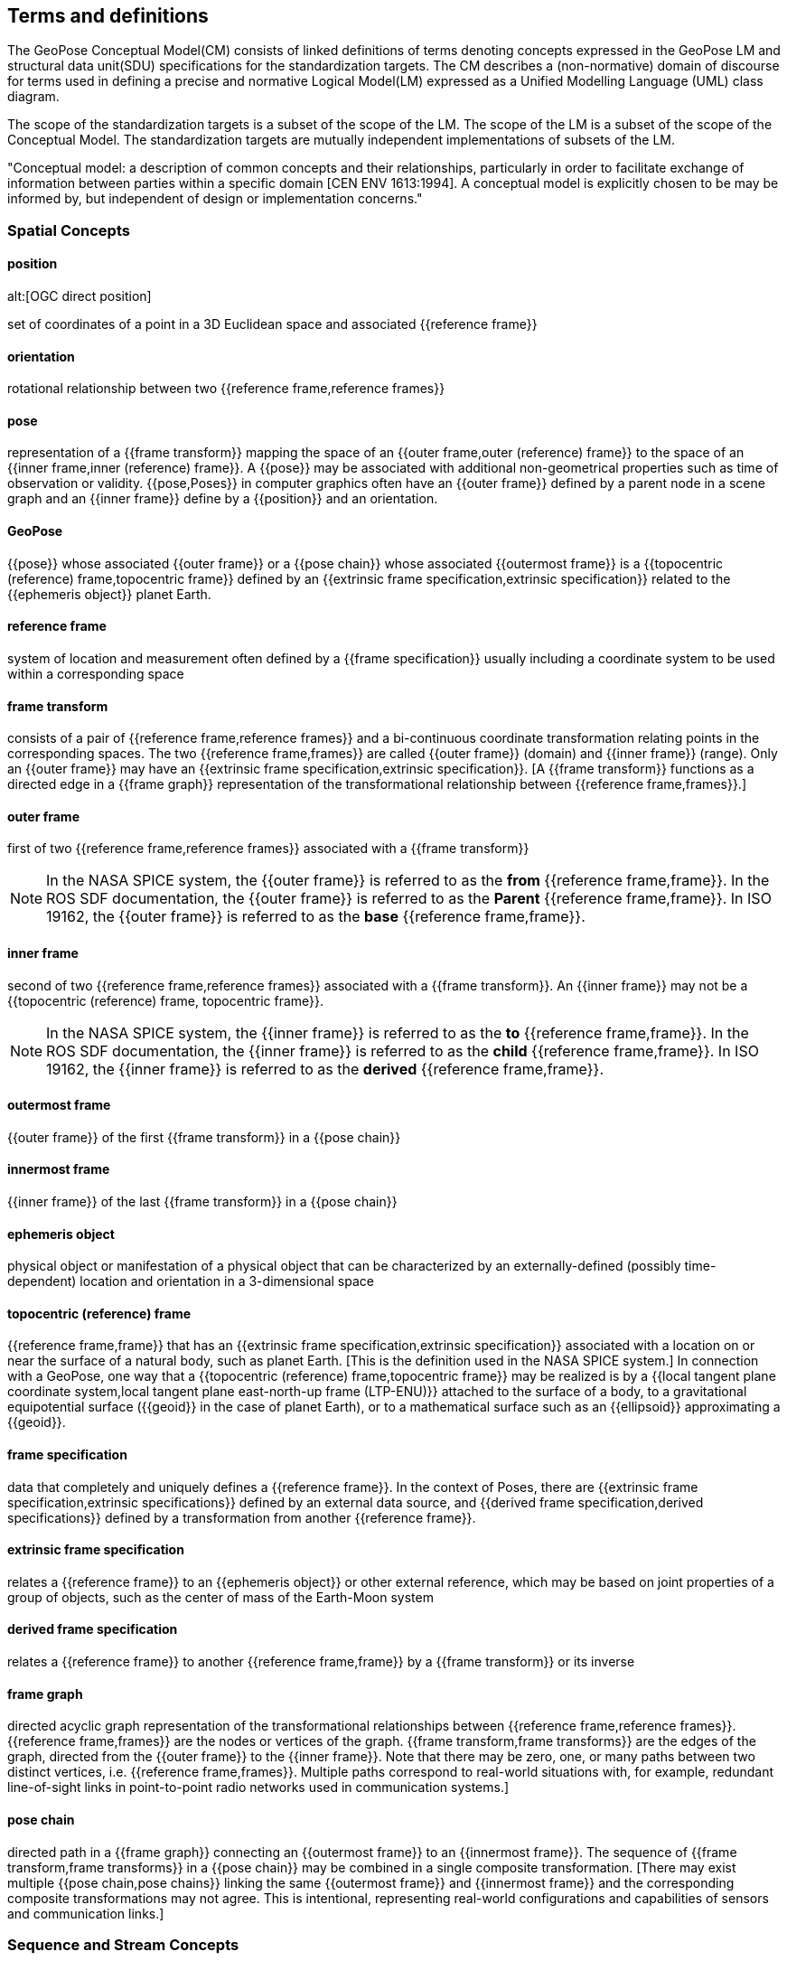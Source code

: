 == Terms and definitions

[[geopose_conceptual_model]]
[.boilerplate]
=== {blank}

The GeoPose Conceptual Model(CM) consists of linked definitions of terms denoting concepts expressed in the GeoPose LM and structural data unit(SDU) specifications for the standardization targets. The CM describes a (non-normative) domain of discourse for terms used in defining a precise and normative Logical Model(LM) expressed as a Unified Modelling Language (UML) class diagram.

The scope of the standardization targets is a subset of the scope of the LM. The scope of the LM is a subset of the scope of the Conceptual Model. The standardization targets are mutually independent implementations of subsets of the LM.

"Conceptual model: a description of common concepts and their relationships, particularly in order to facilitate exchange of information between parties within a specific domain [CEN ENV 1613:1994]. A conceptual model is explicitly chosen to be may be informed by, but independent of design or implementation concerns."


=== Spatial Concepts
 
==== position
alt:[OGC direct position]

set of coordinates of a point in a 3D Euclidean space and associated {{reference frame}}

==== orientation

rotational relationship between two {{reference frame,reference frames}}

==== pose

representation of a {{frame transform}} mapping the space of an {{outer frame,outer (reference) frame}} to the space of an {{inner frame,inner (reference) frame}}. A {{pose}} may be associated with additional non-geometrical properties such as time of observation or validity. {{pose,Poses}} in computer graphics often have an {{outer frame}} defined by a parent node in a scene graph and an {{inner frame}} define by a {{position}} and an orientation.

==== GeoPose

{{pose}} whose associated {{outer frame}} or a {{pose chain}} whose associated {{outermost frame}} is a {{topocentric (reference) frame,topocentric frame}} defined by an {{extrinsic frame specification,extrinsic specification}} related to the {{ephemeris object}} planet Earth.

==== reference frame

system of location and measurement often defined by a {{frame specification}} usually including a coordinate system to be used within a corresponding space

==== frame transform

consists of a pair of {{reference frame,reference frames}} and a bi-continuous coordinate transformation relating points in the corresponding spaces. The two {{reference frame,frames}} are called {{outer frame}} (domain) and {{inner frame}} (range).  Only an {{outer frame}} may have an {{extrinsic frame specification,extrinsic specification}}. [A {{frame transform}} functions as a directed edge in a {{frame graph}} representation of the transformational relationship between {{reference frame,frames}}.]

==== outer frame

first of two {{reference frame,reference frames}} associated with a {{frame transform}}

[NOTE]
In the NASA SPICE system, the {{outer frame}} is referred to as the *from* {{reference frame,frame}}. In the ROS SDF documentation, the {{outer frame}} is referred to as the *Parent* {{reference frame,frame}}. In ISO 19162, the {{outer frame}} is referred to as the *base* {{reference frame,frame}}.

==== inner frame

second of two {{reference frame,reference frames}} associated with a {{frame transform}}. An {{inner frame}} may not be a {{topocentric (reference) frame, topocentric frame}}.

[NOTE]
In the NASA SPICE system, the {{inner frame}} is referred to as the *to* {{reference frame,frame}}. In the ROS SDF documentation, the {{inner frame}} is referred to as the *child* {{reference frame,frame}}. In ISO 19162, the {{inner frame}} is referred to as the *derived* {{reference frame,frame}}.

==== outermost frame

{{outer frame}} of the first {{frame transform}} in a {{pose chain}}

==== innermost frame

{{inner frame}} of the last {{frame transform}} in a {{pose chain}}

==== ephemeris object

physical object or manifestation of a physical object that can be characterized by an externally-defined (possibly time-dependent) location and orientation in a 3-dimensional space

==== topocentric (reference) frame

{{reference frame,frame}} that has an {{extrinsic frame specification,extrinsic specification}} associated with a location on or near the surface of a natural body, such as planet Earth. [This is the definition used in the NASA SPICE system.] In connection with a GeoPose, one way that a {{topocentric (reference) frame,topocentric frame}} may be realized is by a {{local tangent plane coordinate system,local tangent plane east-north-up frame (LTP-ENU)}} attached to the surface of a body, to a gravitational equipotential surface ({{geoid}} in the case of planet Earth), or to a mathematical surface such as an {{ellipsoid}} approximating a {{geoid}}.

==== frame specification

data that completely and uniquely defines a {{reference frame}}. In the context of Poses, there are {{extrinsic frame specification,extrinsic specifications}} defined by an external data source, and {{derived frame specification,derived specifications}} defined by a transformation from another {{reference frame}}.

==== extrinsic frame specification

relates a {{reference frame}} to an {{ephemeris object}} or other external reference, which may be based on joint properties of a group of objects, such as the center of mass of the Earth-Moon system

==== derived frame specification

relates a {{reference frame}} to another {{reference frame,frame}} by a {{frame transform}} or its inverse

==== frame graph

directed acyclic graph representation of the transformational relationships between {{reference frame,reference frames}}. {{reference frame,frames}} are the nodes or vertices of the graph. {{frame transform,frame transforms}} are the edges of the graph, directed from the {{outer frame}} to the {{inner frame}}. Note that there may be zero, one, or many paths between two distinct vertices, i.e. {{reference frame,frames}}. Multiple paths correspond to real-world situations with, for example, redundant line-of-sight links in point-to-point radio networks used in communication systems.]

==== pose chain

directed path in a {{frame graph}} connecting an {{outermost frame}} to an {{innermost frame}}. The sequence of {{frame transform,frame transforms}} in a {{pose chain}} may be combined in a single composite transformation. [There may exist multiple {{pose chain,pose chains}} linking the same {{outermost frame}} and {{innermost frame}} and the corresponding composite transformations may not agree. This is intentional, representing real-world configurations and capabilities of sensors and communication links.]

=== Sequence and Stream Concepts

==== sequence
alt:[GeoPose sequence]

set of {{pose,(member) poses}} ordered by {{valid time}} and pertaining to the same underlying physical object or construct. Each successive {{pose,(member) pose}} must have a {{valid time}} after its predecessor.

==== inter-pose duration

time {{duration}} between consecutive {{pose,poses}} in a {{sequence}}

==== closed sequence
alt:[closed pose sequence]

{{sequence,GeoPose sequence}} of fixed length with specific meta-data that fully characterize the sequence and its {{members}}

==== regular sequence
alt:[regular GeoPose sequence]

{{closed sequence}} with a constant {{inter-pose duration}}

==== irregular sequence
alt:[irregular GeoPose sequence]

{{closed sequence}} with a variable {{inter-pose duration}}. Each {{pose}} in an {{irregular sequence}} has an associated {{valid time}}.

==== GeoPose stream

{{irregular sequence}} of unbounded length

==== header
alt:[sequence header]

metadata essential for interpretation of the following {{members}} of a {{sequence}}

==== transition model

metadata that indicates whether or how it may be possible to estimate {{pose,poses}} in the interval between consecutive {{pose,poses}} in a {{sequence}}

==== trailer
alt:[sequence trailer]

metadata essential for validation of the preceding {{members}} of a {{sequence}}. 

=== Temporal Concepts

These terms are intended to align with terms used in OWL-TIME (https://www.w3.org/TR/owl-time/) . The only temporal frame used in this GeoPose standard is "Unix Time": seconds since the Unix Epoch of 1 January 1970 measured by a virtual "Unix clock", ticking once per "Unix second", and omitting any corrections such as leap seconds. Times before 1 January 1972 are not precisely related to another temporal frame but the value at UTC 1 January 1972 was +63,072,000. This allows precise conversion to and from modern temporal frames. Note that the GeoPose standard does not reference a calendar and encoded values are representations of the count of seconds, rather than a calendar-relative date and time. These times may be converted to UTC and expressed as text (e.g. with ISO 8601-1:2019 and ISO 8601-2:2019) relative to a specific calendar but this is outside the GeoPose scope.

==== temporal frame

specification for the interpretation of points on a {{time line}} as {{instant,instants}} in relation to a specified {{epoch}}

==== time line
alt:[time axis]

one-dimensional {{euclidean space}} whose points represent an ordered sequence of {{instant,instants}} directed from the past to the future

==== instant

specific point on a {{time line}}

==== interval

the timespan between two {{instant,instants}} on a {{time line}}, interpreted in context of the associated {{temporal frame}}

==== duration

semi-open: It includes the earlier {{instant}} but not the later {{instant}}

==== duration

of an {{interval}} is the one-dimensional signed distance between its bounding {{instant,instants}}. The magnitude of a {{length}} value depends on the {{temporal frame}}.

==== epoch

specified {{instant}} that can be used as a reference point to calculate {{temporal relationship,temporal relationships}} and {{duration,durations}} between {{instant,instants}}.

==== temporal relationship

between two {{instant,instants}} is one of: *before*, *coincident*, or *after*. {{temporal relationship,temporal relationships}} are only valid within the context of a specific {{temporal frame}}.

=== Temporal Database Concepts

==== valid time

{{time line}} where the time of changes in the existence or validity of real-world objects or property values are located. {{instant,instants}} in {{valid time}} mark the temporal location of real-world transitions in existence, property values, or their validity.

==== transaction time

{{time line}} where the time of changes in the presence or validity of the representations of real-world objects or their properties in an information system are located. {{instant,instants}} in {{transaction time}} mark the temporal location of actions that create, update, or delete representations of objects or properties.

[NOTE]
====
Both of the terms {{valid time}}> and {{transaction time}} are used in ways that can refer to {{instant,instants}} or to {{time line,time lines}}.
====

==== bi-temporality

property of a data representation that denotes that it carries both {{valid time,valid}} and {{transaction time,transaction times}}
